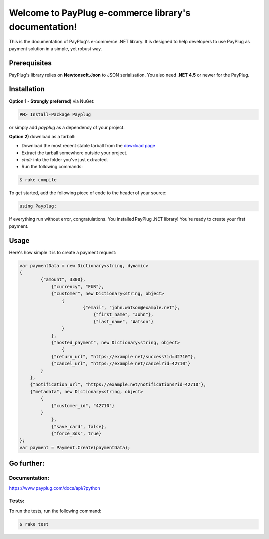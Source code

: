 Welcome to PayPlug e-commerce library's documentation!
======================================================

This is the documentation of PayPlug's e-commerce .NET library. It is designed to
help developers to use PayPlug as payment solution in a simple, yet robust way.

Prerequisites
-------------

PayPlug's library relies on **Newtonsoft.Json** to JSON serialization. You also need **.NET 4.5** or newer for the PayPlug.


Installation
------------

**Option 1 - Strongly preferred)** via NuGet:

.. code-block:: bash

    PM> Install-Package Payplug 


or simply add *payplug* as a dependency of your project.

**Option 2)** download as a tarball:

- Download the most recent stable tarball from the `download page`__
- Extract the tarball somewhere outside your project.
- *chdir* into the folder you've just extracted.
- Run the following commands:

.. code-block:: bash

    $ rake compile

__ https://github.com/payplug/payplug-sharp/releases

To get started, add the following piece of code to the header of your source:

.. sourcecode:: c#

    using Payplug;

If everything run without error, congratulations. You installed PayPlug .NET library! You're ready to create your
first payment.

Usage
-----

Here's how simple it is to create a payment request:

.. sourcecode :: c#

    var paymentData = new Dictionary<string, dynamic>
    {
	    {"amount", 3300},
		{"currency", "EUR"},
		{"customer", new Dictionary<string, object>
		    {
			    {"email", "john.watson@example.net"},
				{"first_name", "John"},
				{"last_name", "Watson"}
		    }
		},
		{"hosted_payment", new Dictionary<string, object>
		    {
                {"return_url", "https://example.net/success?id=42710"},
                {"cancel_url", "https://example.net/cancel?id=42710"}
            }
        },
        {"notification_url", "https://example.net/notifications?id=42710"},
        {"metadata", new Dictionary<string, object>
            {
                {"customer_id", "42710"}
            }
		},
		{"save_card", false},
		{"force_3ds", true}
    };
    var payment = Payment.Create(paymentData);


Go further:
-----------
Documentation:
++++++++++++++

https://www.payplug.com/docs/api/?python

Tests:
++++++
To run the tests, run the following command:

.. code-block:: bash

    $ rake test
